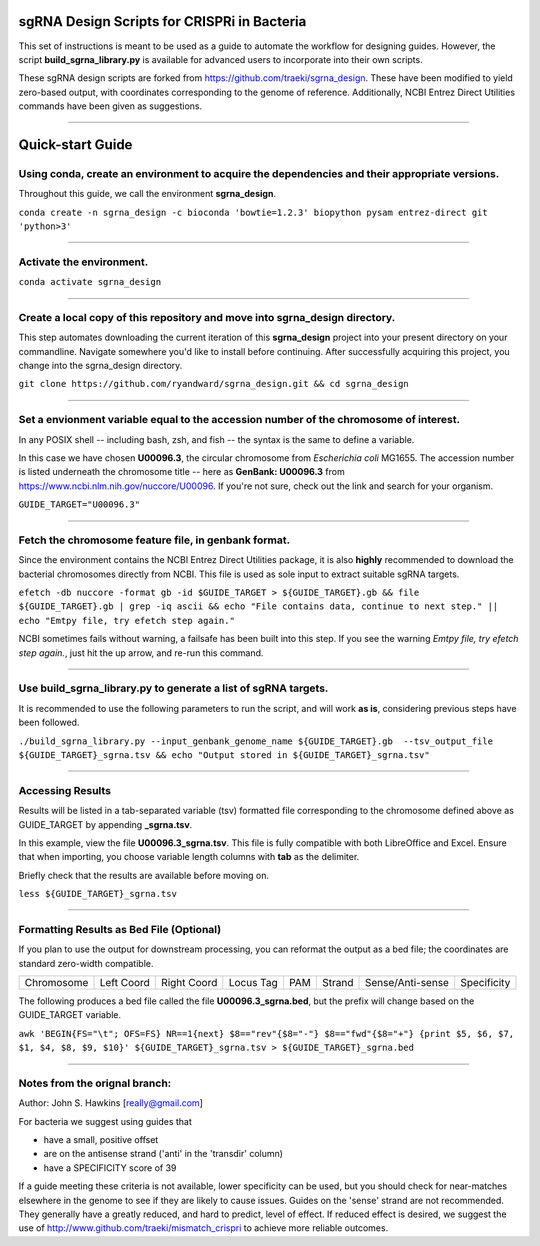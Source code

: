 ********************************************
sgRNA Design Scripts for CRISPRi in Bacteria
********************************************

This set of instructions is meant to be used as a guide to automate the workflow for designing guides. However, the script **build_sgrna_library.py** is available for advanced users to incorporate into their own scripts. 

These sgRNA design scripts are forked from https://github.com/traeki/sgrna_design. These have been modified to yield zero-based output, with coordinates corresponding to the genome of reference. Additionally, NCBI Entrez Direct Utilities commands have been given as suggestions.



---------------------------------------------


********************************************
Quick-start Guide
********************************************
Using conda, create an environment to acquire the dependencies and their appropriate versions.
=============================================
Throughout this guide, we call the environment **sgrna_design**. 

``conda create -n sgrna_design -c bioconda 'bowtie=1.2.3' biopython pysam entrez-direct git 'python>3'``

---------------------------------------------

Activate the environment.
=============================================

``conda activate sgrna_design``

---------------------------------------------
    
Create a local copy of this repository and move into sgrna_design directory.
=============================================

This step automates downloading the current iteration of this **sgrna_design** project into your present directory on your commandline. Navigate somewhere you'd like to install before continuing. After successfully acquiring this project, you change into the sgrna_design directory.

``git clone https://github.com/ryandward/sgrna_design.git && cd sgrna_design``

---------------------------------------------

Set a envionment variable equal to the accession number of the chromosome of interest.
=============================================

In any POSIX shell -- including bash, zsh, and fish -- the syntax is the same to define a variable. 

In this case we have chosen **U00096.3**, the circular chromosome from *Escherichia coli* MG1655. The accession number is listed underneath the chromosome title -- here as **GenBank: U00096.3** from https://www.ncbi.nlm.nih.gov/nuccore/U00096. If you're not sure, check out the link and search for your organism.

``GUIDE_TARGET="U00096.3"``

---------------------------------------------

Fetch the chromosome feature file, in genbank format.
=============================================

Since the environment contains the NCBI Entrez Direct Utilities package, it is also **highly** recommended to download the bacterial chromosomes directly from NCBI. This file is used as sole input to extract suitable sgRNA targets.


``efetch -db nuccore -format gb -id $GUIDE_TARGET > ${GUIDE_TARGET}.gb && file ${GUIDE_TARGET}.gb | grep -iq ascii && echo "File contains data, continue to next step." || echo "Emtpy file, try efetch step again."``

NCBI sometimes fails without warning, a failsafe has been built into this step. If you see the warning *Emtpy file, try efetch step again.*, just hit the up arrow, and re-run this command.

---------------------------------------------

Use build_sgrna_library.py to generate a list of sgRNA targets.
=============================================

It is recommended to use the following parameters to run the script, and will work **as is**, considering previous steps have been followed.

``./build_sgrna_library.py --input_genbank_genome_name ${GUIDE_TARGET}.gb  --tsv_output_file ${GUIDE_TARGET}_sgrna.tsv && echo "Output stored in ${GUIDE_TARGET}_sgrna.tsv"``

---------------------------------------------

Accessing Results
=============================================

Results will be listed in a tab-separated variable (tsv) formatted file corresponding to the chromosome defined above as GUIDE_TARGET by appending **_sgrna.tsv**. 

In this example, view the file **U00096.3_sgrna.tsv**. This file is fully compatible with both LibreOffice and Excel. Ensure that when importing, you choose variable length columns with **tab** as the delimiter.

Briefly check that the results are available before moving on.

``less ${GUIDE_TARGET}_sgrna.tsv``

---------------------------------------------

Formatting Results as Bed File (Optional)
=============================================

If you plan to use the output for downstream processing, you can reformat the output as a bed file; the coordinates are standard zero-width compatible.

+----------+----------+-----------+---------+---+------+----------------+-----------+
|Chromosome|Left Coord|Right Coord|Locus Tag|PAM|Strand|Sense/Anti-sense|Specificity|
+----------+----------+-----------+---------+---+------+----------------+-----------+

The following produces a bed file called the file **U00096.3_sgrna.bed**, but the prefix will change based on the GUIDE_TARGET variable.

``awk 'BEGIN{FS="\t"; OFS=FS} NR==1{next} $8=="rev"{$8="-"} $8=="fwd"{$8="+"} {print $5, $6, $7, $1, $4, $8, $9, $10}' ${GUIDE_TARGET}_sgrna.tsv > ${GUIDE_TARGET}_sgrna.bed``

---------------------------------------------

Notes from the orignal branch:
=============================================

Author: John S. Hawkins [really@gmail.com]

For bacteria we suggest using guides that

*   have a small, positive offset

*   are on the antisense strand ('anti' in the 'transdir' column)

*   have a SPECIFICITY score of 39

If a guide meeting these criteria is not available, lower specificity can be
used, but you should check for near-matches elsewhere in the genome to see if
they are likely to cause issues.  Guides on the 'sense' strand are not
recommended.  They generally have a greatly reduced, and hard to predict, level
of effect.  If reduced effect is desired, we suggest the use of
http://www.github.com/traeki/mismatch_crispri to achieve more reliable
outcomes.
